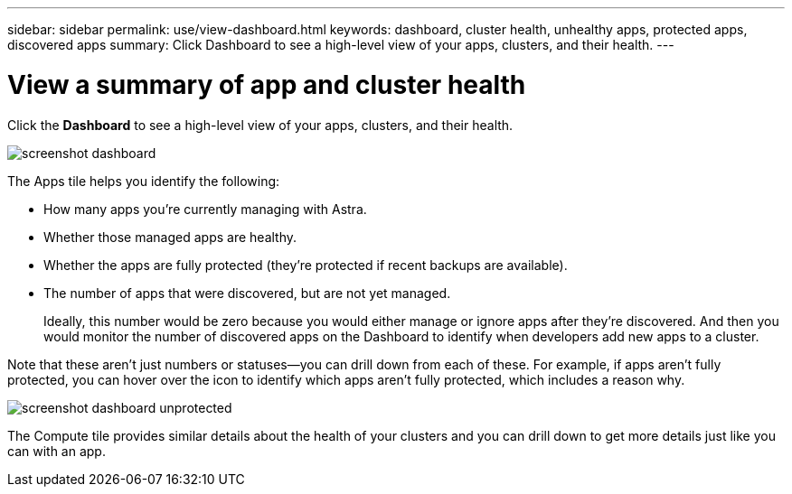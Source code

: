 ---
sidebar: sidebar
permalink: use/view-dashboard.html
keywords: dashboard, cluster health, unhealthy apps, protected apps, discovered apps
summary: Click Dashboard to see a high-level view of your apps, clusters, and their health.
---

= View a summary of app and cluster health
:hardbreaks:
:icons: font
:imagesdir: ../media

[.lead]
Click the *Dashboard* to see a high-level view of your apps, clusters, and their health.

image:screenshot-dashboard.gif[]

The Apps tile helps you identify the following:

* How many apps you're currently managing with Astra.
* Whether those managed apps are healthy.
* Whether the apps are fully protected (they're protected if recent backups are available).
* The number of apps that were discovered, but are not yet managed.
+
Ideally, this number would be zero because you would either manage or ignore apps after they're discovered. And then you would monitor the number of discovered apps on the Dashboard to identify when developers add new apps to a cluster.

Note that these aren't just numbers or statuses--you can drill down from each of these. For example, if apps aren't fully protected, you can hover over the icon to identify which apps aren't fully protected, which includes a reason why.

image:screenshot-dashboard-unprotected.gif[]

The Compute tile provides similar details about the health of your clusters and you can drill down to get more details just like you can with an app.
